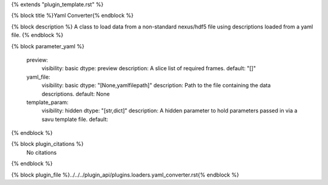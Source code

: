{% extends "plugin_template.rst" %}

{% block title %}Yaml Converter{% endblock %}

{% block description %}
A class to load data from a non-standard nexus/hdf5 file using descriptions loaded from a yaml file. 
{% endblock %}

{% block parameter_yaml %}

        preview:
            visibility: basic
            dtype: preview
            description: A slice list of required frames.
            default: "[]"
        
        yaml_file:
            visibility: basic
            dtype: "[None,yamlfilepath]"
            description: Path to the file containing the data descriptions.
            default: None
        
        template_param:
            visibility: hidden
            dtype: "[str,dict]"
            description: A hidden parameter to hold parameters passed in via a savu template file.
            default: 
        
{% endblock %}

{% block plugin_citations %}
    No citations
{% endblock %}

{% block plugin_file %}../../../plugin_api/plugins.loaders.yaml_converter.rst{% endblock %}
